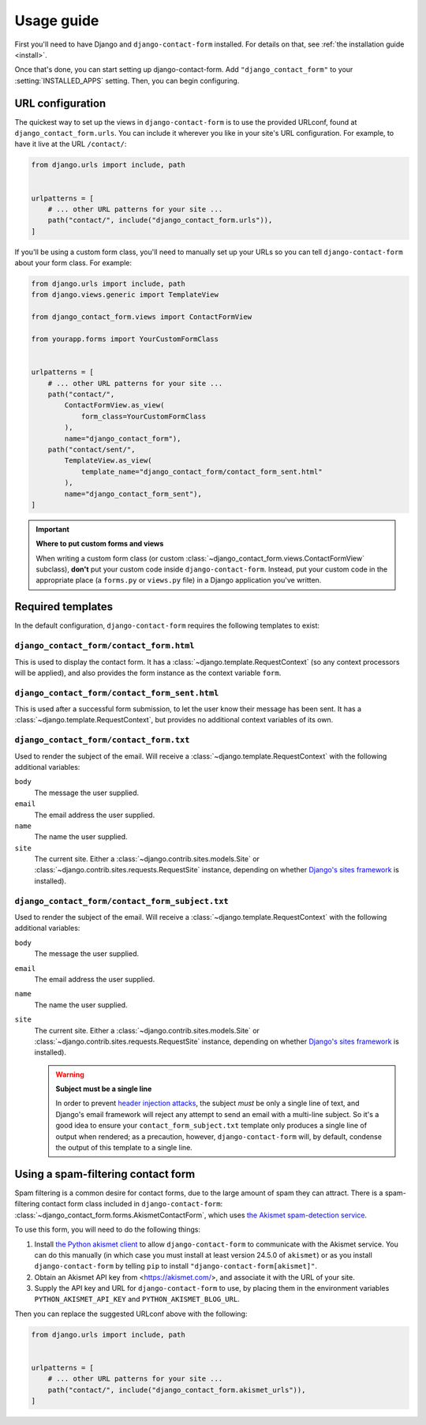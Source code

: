 .. _usage:

Usage guide
===========

First you'll need to have Django and ``django-contact-form`` installed. For details
on that, see :ref:`the installation guide <install>`.

Once that's done, you can start setting up django-contact-form. Add
``"django_contact_form"`` to your :setting:`INSTALLED_APPS` setting. Then, you
can begin configuring.


URL configuration
-----------------

The quickest way to set up the views in ``django-contact-form`` is to use the
provided URLconf, found at ``django_contact_form.urls``. You can include it
wherever you like in your site's URL configuration. For example, to have it
live at the URL ``/contact/``:

.. code-block:: python

    from django.urls import include, path


    urlpatterns = [
        # ... other URL patterns for your site ...
        path("contact/", include("django_contact_form.urls")),
    ]

If you'll be using a custom form class, you'll need to manually set up your
URLs so you can tell ``django-contact-form`` about your form class. For example:


.. code-block:: python

    from django.urls import include, path
    from django.views.generic import TemplateView

    from django_contact_form.views import ContactFormView

    from yourapp.forms import YourCustomFormClass


    urlpatterns = [
        # ... other URL patterns for your site ...
        path("contact/",
            ContactFormView.as_view(
                form_class=YourCustomFormClass
            ),
            name="django_contact_form"),
        path("contact/sent/",
            TemplateView.as_view(
                template_name="django_contact_form/contact_form_sent.html"
            ),
            name="django_contact_form_sent"),
    ]

.. important:: **Where to put custom forms and views**

   When writing a custom form class (or custom
   :class:`~django_contact_form.views.ContactFormView` subclass), **don't** put
   your custom code inside ``django-contact-form``. Instead, put your custom
   code in the appropriate place (a ``forms.py`` or ``views.py`` file) in a
   Django application you've written.


.. _default-templates:

Required templates
------------------

In the default configuration, ``django-contact-form`` requires the following
templates to exist:


``django_contact_form/contact_form.html``
`````````````````````````````````````````

This is used to display the contact form. It has a
:class:`~django.template.RequestContext` (so any context processors will be
applied), and also provides the form instance as the context variable ``form``.

``django_contact_form/contact_form_sent.html``
``````````````````````````````````````````````

This is used after a successful form submission, to let the user know their
message has been sent. It has a :class:`~django.template.RequestContext`, but
provides no additional context variables of its own.


``django_contact_form/contact_form.txt``
````````````````````````````````````````

Used to render the subject of the email. Will receive a
:class:`~django.template.RequestContext` with the following additional
variables:

``body``
    The message the user supplied.

``email``
    The email address the user supplied.

``name``
    The name the user supplied.

``site``
    The current site. Either a :class:`~django.contrib.sites.models.Site` or
    :class:`~django.contrib.sites.requests.RequestSite` instance, depending on
    whether `Django's sites framework
    <https://docs.djangoproject.com/en/1.11/ref/contrib/sites/>`_ is
    installed).


``django_contact_form/contact_form_subject.txt``
````````````````````````````````````````````````

Used to render the subject of the email. Will receive a
:class:`~django.template.RequestContext` with the following additional
variables:

``body``
    The message the user supplied.

``email``
    The email address the user supplied.

``name``
    The name the user supplied.

``site``
    The current site. Either a :class:`~django.contrib.sites.models.Site` or
    :class:`~django.contrib.sites.requests.RequestSite` instance, depending on
    whether `Django's sites framework
    <https://docs.djangoproject.com/en/1.11/ref/contrib/sites/>`_ is
    installed).

    .. warning:: **Subject must be a single line**

      In order to prevent `header injection attacks
      <https://en.wikipedia.org/wiki/Email_injection>`_, the subject *must* be
      only a single line of text, and Django's email framework will reject any
      attempt to send an email with a multi-line subject. So it's a good idea
      to ensure your ``contact_form_subject.txt`` template only produces a
      single line of output when rendered; as a precaution, however,
      ``django-contact-form`` will, by default, condense the output of this
      template to a single line.


Using a spam-filtering contact form
-----------------------------------

Spam filtering is a common desire for contact forms, due to the large amount of
spam they can attract. There is a spam-filtering contact form class included in
``django-contact-form``:
:class:`~django_contact_form.forms.AkismetContactForm`, which uses `the Akismet
spam-detection service <https://akismet.com/>`_.

To use this form, you will need to do the following things:

1. Install `the Python akismet client <https://akismet.readthedocs.io/>`_ to
   allow ``django-contact-form`` to communicate with the Akismet service. You
   can do this manually (in which case you must install at least version 24.5.0
   of ``akismet``) or as you install ``django-contact-form`` by telling ``pip``
   to install ``"django-contact-form[akismet]"``.

2. Obtain an Akismet API key from <https://akismet.com/>, and associate it with
   the URL of your site.

3. Supply the API key and URL for ``django-contact-form`` to use, by placing
   them in the environment variables ``PYTHON_AKISMET_API_KEY`` and
   ``PYTHON_AKISMET_BLOG_URL``.

Then you can replace the suggested URLconf above with the following:

.. code-block:: python

    from django.urls import include, path


    urlpatterns = [
        # ... other URL patterns for your site ...
        path("contact/", include("django_contact_form.akismet_urls")),
    ]
